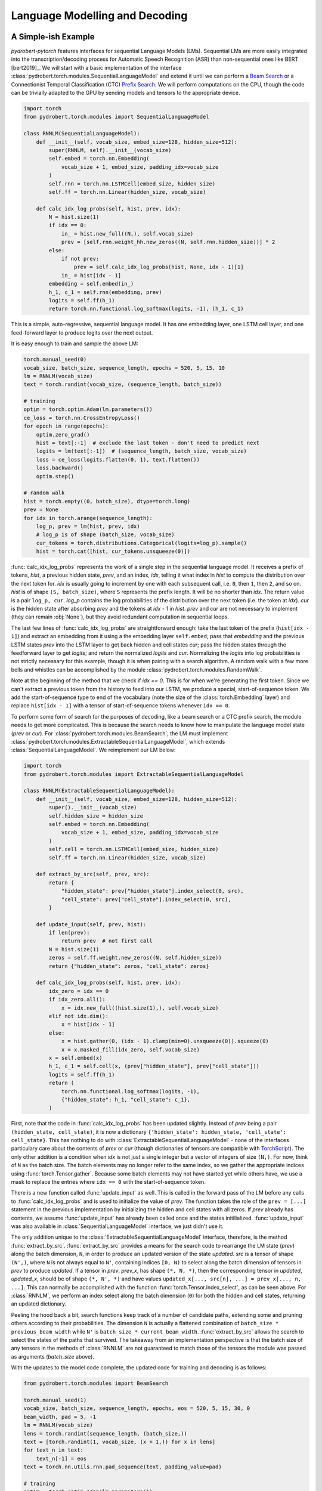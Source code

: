 Language Modelling and Decoding
===============================

A Simple-ish Example
--------------------

*pydrobert-pytorch* features interfaces for sequential Language Models (LMs).
Sequential LMs are more easily integrated into the transcription/decoding
process for Automatic Speech Recognition (ASR) than non-sequential ones like
BERT [bert2019]_. We will start with a basic implementation of the interface
:class:`pydrobert.torch.modules.SequentialLanguageModel` and extend it until we
can perform a `Beam Search
<https://medium.com/@dhartidhami/beam-search-in-seq2seq-model-7606d55b21a5>`__
or a Connectionist Temporal Classification (CTC) `Prefix Search
<https://towardsdatascience.com/beam-search-decoding-in-ctc-trained-neural-networks-5a889a3d85a7>`__.
We will perform computations on the CPU, though the code can be trivially
adapted to the GPU by sending models and tensors to the appropriate device.

.. code-block:: python

  import torch
  from pydrobert.torch.modules import SequentialLanguageModel

  class RNNLM(SequentialLanguageModel):
      def __init__(self, vocab_size, embed_size=128, hidden_size=512):
          super(RNNLM, self).__init__(vocab_size)
          self.embed = torch.nn.Embedding(
              vocab_size + 1, embed_size, padding_idx=vocab_size
          )
          self.rnn = torch.nn.LSTMCell(embed_size, hidden_size)
          self.ff = torch.nn.Linear(hidden_size, vocab_size)

      def calc_idx_log_probs(self, hist, prev, idx):
          N = hist.size(1)
          if idx == 0:
              in_ = hist.new_full((N,), self.vocab_size)
              prev = [self.rnn.weight_hh.new_zeros((N, self.rnn.hidden_size))] * 2
          else:
              if not prev:
                  prev = self.calc_idx_log_probs(hist, None, idx - 1)[1]
              in_ = hist[idx - 1]
          embedding = self.embed(in_)
          h_1, c_1 = self.rnn(embedding, prev)
          logits = self.ff(h_1)
          return torch.nn.functional.log_softmax(logits, -1), (h_1, c_1)

This is a simple, auto-regressive, sequential language model. It has one
embedding layer, one LSTM cell layer, and one feed-forward layer to produce
logits over the next output.

It is easy enough to train and sample the above LM:

.. code-block:: python

    torch.manual_seed(0)
    vocab_size, batch_size, sequence_length, epochs = 520, 5, 15, 10
    lm = RNNLM(vocab_size)
    text = torch.randint(vocab_size, (sequence_length, batch_size))

    # training
    optim = torch.optim.Adam(lm.parameters())
    ce_loss = torch.nn.CrossEntropyLoss()
    for epoch in range(epochs):
        optim.zero_grad()
        hist = text[:-1]  # exclude the last token - don't need to predict next
        logits = lm(text[:-1])  # (sequence_length, batch_size, vocab_size)
        loss = ce_loss(logits.flatten(0, 1), text.flatten())
        loss.backward()
        optim.step()
    
    # random walk
    hist = torch.empty((0, batch_size), dtype=torch.long)
    prev = None
    for idx in torch.arange(sequence_length):
        log_p, prev = lm(hist, prev, idx)
        # log_p is of shape (batch_size, vocab_size)
        cur_tokens = torch.distributions.Categorical(logits=log_p).sample()
        hist = torch.cat([hist, cur_tokens.unsqueeze(0)])

:func:`calc_idx_log_probs` represents the work of a single step in the
sequential language model. It receives a prefix of tokens, `hist`, a previous
hidden state, `prev`, and an index, `idx`, telling it what index in `hist` to
compute the distribution over the next token for. `idx` is usually going to
increment by one with each subsequent call, i.e. ``0``, then ``1``, then ``2``,
and so on. `hist` is of shape ``(S, batch_size)``, where ``S`` represents the
prefix length. It will be no shorter than `idx`. The return value is a pair
``log_p, cur``. `log_p` contains the log probabilities of the distribution over
the next token (i.e. the token at `idx`). `cur` is the hidden state after
absorbing `prev` and the tokens at `idx - 1` in `hist`. `prev` and `cur` are
not necessary to implement (they can remain :obj:`None`), but they avoid
redundant computation in sequential loops.

The last few lines of :func:`calc_idx_log_probs` are straightforward enough:
take the last token of the prefix (``hist[idx - 1]``) and extract an embedding
from it using a the embedding layer ``self.embed``; pass that `embedding` and
the previous LSTM states `prev` into the LSTM layer to get back hidden and cell
states `cur`; pass the hidden states through the feedforward layer to get
`logits`; and return the normalized `logits` and `cur`. Normalizing the
`logits` into log probabilities is not strictly necessary for this example,
though it is when pairing with a search algorithm. A random walk with a few
more bells and whistles can be accomplished by the module
:class:`pydrobert.torch.modules.RandomWalk`.

Note at the beginning of the method that we check if `idx == 0`. This is for
when we're generating the first token. Since we can't extract a previous token
from the history to feed into our LSTM, we produce a special, start-of-sequence
token. We add the start-of-sequence type to end of the vocabulary (note the
size of the :class:`torch.Embedding` layer) and replace ``hist[idx - 1]`` with
a tensor of start-of-sequence tokens whenever ``idx == 0``.

To perform some form of search for the purposes of decoding, like a beam search
or a CTC prefix search, the module needs to get more complicated. This is
because the search needs to know how to manipulate the language model state
(`prev` or `cur`). For :class:`pydrobert.torch.modules.BeamSearch`, the LM must
implement :class:`pydrobert.torch.modules.ExtractableSequentialLanguageModel`,
which extends :class:`SequentialLanguageModel`. We reimplement our LM below:

.. code-block:: python

    import torch
    from pydrobert.torch.modules import ExtractableSequentialLanguageModel

    class RNNLM(ExtractableSequentialLanguageModel):
        def __init__(self, vocab_size, embed_size=128, hidden_size=512):
            super().__init__(vocab_size)
            self.hidden_size = hidden_size
            self.embed = torch.nn.Embedding(
                vocab_size + 1, embed_size, padding_idx=vocab_size
            )
            self.cell = torch.nn.LSTMCell(embed_size, hidden_size)
            self.ff = torch.nn.Linear(hidden_size, vocab_size)

        def extract_by_src(self, prev, src):
            return {
                "hidden_state": prev["hidden_state"].index_select(0, src),
                "cell_state": prev["cell_state"].index_select(0, src),
            }

        def update_input(self, prev, hist):
            if len(prev):
                return prev  # not first call
            N = hist.size(1)
            zeros = self.ff.weight.new_zeros((N, self.hidden_size))
            return {"hidden_state": zeros, "cell_state": zeros}

        def calc_idx_log_probs(self, hist, prev, idx):
            idx_zero = idx == 0
            if idx_zero.all():
                x = idx.new_full((hist.size(1),), self.vocab_size)
            elif not idx.dim():
                x = hist[idx - 1]
            else:
                x = hist.gather(0, (idx - 1).clamp(min=0).unsqueeze(0)).squeeze(0)
                x = x.masked_fill(idx_zero, self.vocab_size)
            x = self.embed(x)
            h_1, c_1 = self.cell(x, (prev["hidden_state"], prev["cell_state"]))
            logits = self.ff(h_1)
            return (
                torch.nn.functional.log_softmax(logits, -1),
                {"hidden_state": h_1, "cell_state": c_1},
            )

First, note that the code in :func:`calc_idx_log_probs` has been updated
slightly. Instead of `prev` being a pair ``(hidden_state, cell_state)``, it
is now a dictionary ``{'hidden_state': hidden_state, 'cell_state':
cell_state}``. This has nothing to do with
:class:`ExtractableSequentialLanguageModel` - none of the interfaces
particulary care about the contents of `prev` or `cur` (though dictionaries of
tensors are compatible with `TorchScript
<https://pytorch.org/docs/stable/jit.html?highlight=torchscript>`__). The only
other addition is a condition when `idx` is not just a single integer but a
vector of integers of size ``(N,)``. For now, think of ``N`` as the batch size.
The batch elements may no longer refer to the same index, so we gather the
appropriate indices using :func:`torch.Tensor.gather`. Because some batch
elements may not have started yet while others have, we use a mask to replace
the entries where ``idx == 0`` with the start-of-sequence token.

There is a new function called :func:`update_input` as well. This is called in
the forward pass of the LM before any calls to :func:`calc_idx_log_probs` and
is used to initialize the value of `prev`. The function takes the role of the
``prev = [...]`` statement in the previous implementation by initializing the
hidden and cell states with all zeros. If `prev` already has contents, we
assume :func:`update_input` has already been called once and the states
initilialized. :func:`update_input` was also available in
:class:`SequentialLanguageModel` interface, we just didn't use it.

The only addition unique to the :class:`ExtractableSequentialLanguageModel`
interface, therefore, is the method :func:`extract_by_src`.
:func:`extract_by_src` provides a means for the search code to rearrange the LM
state (`prev`) along the batch dimension, ``N``, in order to produce an updated
version of the state `updated`. `src` is a tensor of shape ``(N',)``, where
``N`` is not always equal to ``N'``, containing indices ``[0, N)`` to select
along the batch dimension of tensors in `prev` to produce `updated`. If a
tensor in `prev`, `prev_x`, has shape ``(*, N, *)``, then the corresponding
tensor in `updated`, `updated_x`, should be of shape ``(*, N', *)`` and have
values ``updated_x[..., src[n], ...] = prev_x[..., n, ...]``. This can normally
be accomplished with the function :func:`torch.Tensor.index_select`, as can
be seen above. For :class:`RNNLM`, we perform an index select along the batch
dimension (``0``) for both the hidden and cell states, returning an updated
dictionary.

Peeling the hood back a bit, search functions keep track of a number of
candidate paths, extending some and pruning others according to their
probabilities. The dimension ``N`` is actually a flattened combination of
``batch_size * previous_beam_width`` while ``N'`` is ``batch_size *
current_beam_width``. :func:`extract_by_src` allows the search to select the
states of the paths that survived. The takeaway from an implementation
perspective is that the batch size of any tensors in the methods of
:class:`RNNLM` are not guaranteed to match those of the tensors the module
was passed as arguments (`batch_size` above).

With the updates to the model code complete, the updated code for training and
decoding is as follows:

.. code-block:: python

    from pydrobert.torch.modules import BeamSearch

    torch.manual_seed(1)
    vocab_size, batch_size, sequence_length, epochs, eos = 520, 5, 15, 30, 0
    beam_width, pad = 5, -1
    lm = RNNLM(vocab_size)
    lens = torch.randint(sequence_length, (batch_size,))
    text = [torch.randint(1, vocab_size, (x + 1,)) for x in lens]
    for text_n in text:
        text_n[-1] = eos
    text = torch.nn.utils.rnn.pad_sequence(text, padding_value=pad)

    # training
    optim = torch.optim.Adam(lm.parameters())
    ce_loss = torch.nn.CrossEntropyLoss(ignore_index=pad)
    for epoch in range(epochs):
        optim.zero_grad()
        hist = text[:-1].clamp(min=0)
        logits = lm(hist)
        loss = ce_loss(logits.flatten(0, 1), text.flatten())
        loss.backward()
        optim.step()
    
    # decoding
    search = BeamSearch(lm, beam_width, eos)
    with torch.no_grad():
        y, y_lens, log_probs = search(torch.empty((0, batch_size), dtype=torch.long))
    print('top path:', y[:y_lens[0, 0], 0, 0], 'log_prob', log_probs[0, 0])

The training code is similar to that we had before, except now we handle
sequences of different lengths with an end-of-sequence (`eos`) type and a
padding (`pad`) type. We append an end-of-sequence token to the end of each
token sequence, followed by as many padding tokens as is necessary to match the
length of every other sequence. The results are concatenated together by
:func:`torch.nn.utils.rnn.pad_sequence` into the tensor `text`. The loss
function ignores the padded values. This training code would work just as well
with our previous version of :class:`RNNLM`.

The decoding code is much simpler than that we used for the random walk. We
merely create a :class:`pydrobert.torch.modules.BeamSearch` module, pass the LM,
beam width, and end-of-sequence type to it, and then call the module. The first
argument to the module is `y_prev`. Usually this is just an empty tensor of
shape ``(0, batch_size)``, though it can be of size ``(S, batch_size)`` to pass
prefixes to the search to continue off of. Here, all the batch elements will
yield the same results because the search is deterministic and :class:`RNNLM`
is not conditioned on any other input. The search returns a triple ``y, lens,
log_probs``. ``y`` is of shape ``(S', batch_size, beam_width)`` where ``y[s, n,
k]`` is the ``s``-th token of the ``k``-th most probable path of the ``n``-th
batch element; ``lens`` is of shape ``(batch_size, beam_width)`` where
``lens[n, k]`` is the length of the ``k``-th most probable path of the ``n``-th
batch element in ``y`` (i.e. values in ``y[lens[n, k]:, n, k]`` are padding);
and ``log_probs`` is of shape ``(batch_size, beam_width)`` containing the
(pseudo-)log probabilities of each path.

Extending :class:`RNNLM` for a CTC prefix search with shallow fusion requires
implementing :class:`pydrobert.torch.modules.MixableSequentialLanguageModel`.
The interface adds only one additional method but is otherwise identical to the
previous implementation. For brevity, we forego rewriting the other methods
below:

.. code-block:: python

    import torch
    from pydrobert.torch.modules import MixableSequentialLanguageModel

    class RNNLM(MixableSequentialLanguageModel):

        # ...
        
        def mix_by_mask(self, prev_true, prev_false, mask):
            return {
                "hidden_state": torch.where(mask.unsqueeze(1), prev_true["hidden_state"], prev_false["hidden_state"]),
                "cell_state": torch.where(mask.unsqueeze(1), prev_true["cell_state"], prev_false["cell_state"]),
            }

The method :func:`mix_by_mask` allows the search to pick and choose parts of
two separate state dictionaries via a boolean switch. `mask` is a boolean
tensor of shape ``(N,)`` and the batch index of the tensors in *both*
`prev_true` and `prev_false` should also be equal to ``N``. The method returns
a merged state dictionary `updated` such that, for tensors `prev_true_x`,
`prev_false_x`, and `updated_x` in `prev_true`, `prev_false`, and `updated`,
respectively, all of shape ``(*, N, *)``, ``updated_x[..., n, ...] ==
prev_true_x[..., n, ...] if mask[n] == True else prev_false_x[..., n, ...]``.
This can usually be accomplished with :func:`torch.where`. The above
:func:`mix_by_mask` does so for both the hidden and cell states of the LSTM.

Why is this necessary? A CTC prefix search may sometimes choose to emit a token
which is reduced into the previously emitted token, i.e. when emitting a
duplicate or blank token. For these paths, we want to revert the state of the
LM to whatever it was before the token was emitted. Since we don't want to
revert the state for all paths (some may have emitted), we require the method
:func:`mix_by_mask`. A similar situation occurs in a beam search when one or
more paths have ended (via an `eos`) while others continue, but we don't bother
rolling back the LM state then because we ignore all the probabilities output
for those paths anyways. From an implementation perspective, it's worth keeping
in mind that `prev_true` and `prev_false` come from different steps in the
decoding process. This will matter if any of the state tensors change size over
subsequent steps, for example.

The training code is identical to above, so we forego it below. The decoding
code has been updated for CTC:

.. code-block:: python

    from pydrobert.torch.modules import CTCPrefixSearch

    torch.manual_seed(2)
    
    # ...

    # decoding
    ctc_logits = torch.randn(sequence_length + 10, batch_size, vocab_size + 1)
    ctc_lens = lens + 10
    search = CTCPrefixSearch(beam_width, lm=lm)
    with torch.no_grad():
        y, y_lens, probs = search(ctc_logits, ctc_lens)
    for n in range(batch_size):
        print(f'top path {n}:', y[:y_lens[n, 0], n, 0], 'prob', probs[n, 0])

`ctc_logits` is a tensor of shape ``(T, batch_size, vocab_size + 1)``
representing the output of an acoustic model. The vocabulary dimension is one
larger than the vocabulary size; the logits for the blank label are stored in
``ctc_logits[..., vocab_size]``. `ctc_lens` functions similarly to `y_lens`
above but for `ctc_logits` instead of `y`: the logits
``ctc_logits[ctc_lens[n]:, n]`` are all padding and thus should be ignored. We
no longer need to consider `eos` in decoding because the total number of steps
is dictated by the sequence dimension of `ctc_logits`, ``T``. The search is
passed `ctc_logits` and `ctc_lens`, returning a triplet. The only difference
between the interpretation of the returned values from :class:`BeamSearch` is
that the final element, `probs`, are the (pseudo-)probabilities rather than the
(pseudo-)log probabilities.

You may have noticed that the final implementation of :class:`RNNLM` is
entirely compatible with the previous usages: the :class:`RNNLM` for
:class:`CTCPrefixSearch` can be passed to :class:`BeamSearch`, and both those
versions can be used to perform a random walk or determine the probability of a
token sequence. For most cases, I suspect the only disadvantage implementing
:class:`MixableSequentialLanguageModel` over
:class:`ExtractableSequentialLanguageModel` over
:class:`SequentialLanguageModel` is a time commitment. Non-sequential language
models like BERT [bert2019]_ won't be able to implement any of them.

Extensions
----------

We can extend the above example in a few ways which we will cover here: the LM
architecture can be updated, the training pass made more efficient, or the beam
search can be modified.

There are a variety of LM architectures which can be considered sequential, at
least with respect to the output token sequences. A straightforward extension
to the :class:`RNNLM` above is to turn it into a encoder-decoder architecture.
An encoder-decoder, a mainstay in Neural Machine Translation (NMT) [cho2014]_
and ASR [chan2016]_, is effectively an RNN LM which conditions the token
sequence on some input `in_` via attention. More about attention is discussed
in :ref:`Advanced Attention and Transformer Networks`. Here's an
implementation:

.. code-block:: python

    import torch
    from pydrobert.torch.modules import (
        MixableSequentialLanguageModel,
        DotProductSoftAttention,
        BeamSearch,
    )

    class EncoderDecoder(MixableSequentialLanguageModel):

        def __init__(self, in_size, vocab_size, embed_size=128, hidden_size=512):
            super().__init__(vocab_size)
            self.hidden_size = hidden_size
            self.encoder = torch.nn.LSTM(in_size, hidden_size)
            self.attention = DotProductSoftAttention(hidden_size, 0)
            self.embed = torch.nn.Embedding(
                vocab_size + 1, embed_size, padding_idx=vocab_size
            )
            self.cell = torch.nn.LSTMCell(embed_size + hidden_size, hidden_size)
            self.ff = torch.nn.Linear(hidden_size, vocab_size)
        
        def update_input(self, prev, hist):
            if isinstance(prev, dict):
                return prev
            in_ = prev  # (T, N, in_size)
            N = hist.size(1)
            assert N == in_.size(1)
            encoding = self.encoder(in_)[0]  # (T, N, hidden_size)
            zeros = self.ff.weight.new_zeros((N, self.hidden_size))
            return {"hidden_state": zeros, "cell_state": zeros, "encoding": encoding}
        
        def extract_by_src(self, prev, src):
            return {
                "hidden_state": prev["hidden_state"].index_select(0, src),
                "cell_state": prev["cell_state"].index_select(0, src),
                "encoding": prev["encoding"].index_select(1, src)
            }
        
        def mix_by_mask(self, prev_true, prev_false, mask):
            # the encoding doesn't change each step, so we don't bother with torch.where
            return {
                "hidden_state": torch.where(mask.unsqueeze(1), prev_true["hidden_state"], prev_false["hidden_state"]),
                "cell_state": torch.where(mask.unsqueeze(1), prev_true["cell_state"], prev_false["cell_state"]),
                "encoding": prev_true["encoding"]
            }

        def calc_idx_log_probs(self, hist, prev, idx):
            idx_zero = idx == 0
            if idx_zero.all():
                x = idx.new_full((hist.size(1),), self.vocab_size)
            elif not idx.dim():
                x = hist[idx - 1]
            else:
                x = hist.gather(0, (idx - 1).clamp(min=0).unsqueeze(0)).squeeze(0)
                x = x.masked_fill(idx_zero, self.vocab_size)
            x = self.embed(x)
            encoding = prev["encoding"]
            ctx = self.attention(prev["hidden_state"], encoding, encoding)
            x = torch.cat([x, ctx], 1)
            h_1, c_1 = self.cell(x, (prev["hidden_state"], prev["cell_state"]))
            logits = self.ff(h_1)
            return (
                torch.nn.functional.log_softmax(logits, -1),
                {"hidden_state": h_1, "cell_state": c_1, "encoding": encoding},
            )
        
    torch.manual_seed(3)
    vocab_size, batch_size, sequence_length, epochs, eos = 520, 5, 15, 100, 0
    beam_width, pad, in_size, in_length = 5, -1, 30, 20
    lm = EncoderDecoder(in_size, vocab_size)
    lens = torch.randint(sequence_length, (batch_size,))
    text = [torch.randint(1, vocab_size, (x + 1,)) for x in lens]
    for text_n in text:
        text_n[-1] = eos
    text = torch.nn.utils.rnn.pad_sequence(text, padding_value=pad)
    in_ = torch.randn(in_length, batch_size, in_size)

    # training
    optim = torch.optim.Adam(lm.parameters())
    ce_loss = torch.nn.CrossEntropyLoss(ignore_index=pad)
    for epoch in range(epochs):
        optim.zero_grad()
        hist = text[:-1].clamp(min=0)
        logits = lm(hist, prev=in_)
        loss = ce_loss(logits.flatten(0, 1), text.flatten())
        loss.backward()
        optim.step()
    
    # decoding
    search = BeamSearch(lm, beam_width, eos)
    with torch.no_grad():
        y, y_lens, log_probs = search(torch.empty((0, batch_size), dtype=torch.long), prev=in_)
    for n in range(batch_size):
        print(f'top path {n}:', y[:y_lens[n, 0], n, 0], 'log_prob', log_probs[n, 0])

Here we take advantage of the keyword argument `prev` in both the call to the
`lm` and `search` instances to pass the initial input tensor `in_` to the LM.
On the first call to :func:`update_input`, the input tensor is fed into the
encoder network and the output, `encoding`, is passed alongside the decoder
LSTM states in the dictionary. The `encoding` is used in each call to
:func:`calc_idx_log_probs` to create a context vector `ctx`, which is
concatenated with the embedding and fed into the decoder LSTM. We've included
code for :class:`BeamSearch` decoding, but :class:`EncoderDecoder` is
compatible with :class:`CTCPrefixSearch` as well.

With a little effort, the RNNs in :class:`EncoderDecoder` can be replaced with
stacks of attention layers like a Transformer network [vaswani2017]_. The
encoder part can be handled the same way as above. The attention-based
auto-regressive decoder's recursion on states is generally difficult to
memoize, though it is possible to do so via this interface. It is much easier,
however, to implement an attention-based decoder which just recalculates all
its hidden states every time :func:`calc_idx_log_probs` is called using all the
values of `hist`.

The class :class:`pydrobert.torch.modules.LookupLanguageModel`, which loads
pre-trained n-gram language models, implements
:class:`MixableSequentialLanguageModel` and is therefore compatible with both
:class:`BeamSearch` and :class:`CTCPrefixSearch`.

We now move on to a key efficiency improvement applicable to all models covered
so far. Auto-regressive sequential language models are usually trained (as
above) by feeding the entire gold-standard token sequence as input to the LM,
disregarding the "auto-regressive" feedback loop. Having access to the entire
input sequence at once may allow the LM to use more efficient subroutines than
a simple for loop. :class:`SequentialLanguageModel` contains a method called
:func:`calc_full_log_probs` with a default implementation:

.. code-block:: python

    class SequentialLanguageModel(torch.nn.Module):

        # ...
        
        def calc_full_log_probs(self, hist, prev):
            log_probs = []
            for idx in torch.arange(hist.size(0) + 1, device=hist.device):
                log_probs_idx, prev = self.calc_idx_log_probs(hist, prev, idx)
                log_probs.append(log_probs_idx)
            return torch.stack(log_probs, 0)

The method returns a single tensor of shape ``(sequence_length, batch_size,
vocab_size)`` by stacking the results of successive calls to
:func:`calc_idx_log_probs`. A subclass may reimplement this method. For
example, our :class:`RNNLM` can implement it as:

.. code-block:: python

    import torch
    from pydrobert.torch.modules import MixableSequentialLanguageModel, BeamSearch

    class RNNLM(MixableSequentialLanguageModel):
        def __init__(self, vocab_size, embed_size=128, hidden_size=512):
            super().__init__(vocab_size)
            self.hidden_size = hidden_size
            self.embed = torch.nn.Embedding(
                vocab_size + 1, embed_size, padding_idx=vocab_size
            )
            self.cell = torch.nn.LSTMCell(embed_size, hidden_size)
            self.lstm = torch.nn.LSTM(embed_size, hidden_size)
            self.lstm.weight_ih_l0 = self.cell.weight_ih
            self.lstm.weight_hh_l0 = self.cell.weight_hh
            self.lstm.bias_ih_l0 = self.cell.bias_ih
            self.lstm.bias_hh_l0 = self.cell.bias_hh
            self.ff = torch.nn.Linear(hidden_size, vocab_size)
        
        # ...
        
        def calc_full_log_probs(self, hist, prev):
            hist = torch.cat([hist.new_full((1, hist.size(1)), self.vocab_size), hist], 0)
            x = self.embed(hist)
            x = self.lstm(x)[0]
            logits = self.ff(x)
            return torch.nn.functional.log_softmax(logits, -1)

We've shared weights between the :class:`torch.nn.LSTMCell` module instance
`cell` and a :class:`torch.nn.LSTM` module instance `lstm`. Calling the `lstm`
module on the full sequence allows access to more efficient backend routines. A
Transformer network can avoid the recurrence altogether by appropriate masking
of input.

The final extension I'll mention relates to :class:`BeamSearch`. There are a
variety of different flavours of beam search out there. :class:`BeamSearch` is
a no-frills variety which computes the probability of a path as the product of
the probabilities of its tokens and finishes when the most probable path in the
beam is also completed (i.e. ends with an `eos`). Other varieties of beam
search will modify the path probabilities and/or the stopping criteria.
:class:`BeamSearch` supports two additional stopping criteria: all paths in the
beam must be complete, or some cut-off length is achieved. Consult the class
documentation for more detail. More complicated stopping criteria will require
reimplementing beam search, at which point the low-level function
:func:`pydrobert.torch.functional.beam_search_advance` might be a good starting
point. Modifying path probabilities is much easier. To do so, one may sublclass
:class:`BeamSearch` and reimplement the method
:func:`pydrobert.torch.modules.BeamSearch.update_log_probs_for_step`. Here's an
example which normalizes the log probabilities of paths by their lengths:

.. code-block:: python

    from pydrobert.torch.modules import BeamSearch
    
    class LengthNormalizedBeamSearch(BeamSearch):

        def update_log_probs_for_step(
                self,
                log_probs_prev,
                log_probs_t,
                y_prev,
                y_prev_lens,
                eos_mask,
            ):
            num = y_prev_lens.to(log_probs_prev)
            denom = num + 1 - eos_mask.to(log_probs_prev)
            num, denom = num.clamp_(min=1), denom.clamp_(min=1)
            return (
                log_probs_prev * num / denom,
                log_probs_t / denom.unsqueeze(-1)
            )

`log_probs_prev` is the pseudo-log-probabilities of the paths up to the current
step (with normalization); `log_probs_t` contains the log-probabilities of the
tokens extending the paths (without normalization). To renormalize
`log_probs_prev` by the extended length (``y_prev_lens + 1``), we multiply by
the previous normalization constant (``y_prev_lens``) to de-normalize
`log_probs_prev`, then divide by the new one. Since `log_probs_t` is
unnormalized, we just divide by the new constant. When the results are added
together, the extended path pseudo-log-probability will be normalzied by
``y_prev_lens + 1``.

This is just one implementation of many. Consult the documentation of
:func:`pydrobert.torch.modules.BeamSearch.update_log_probs_for_step` for more
information.